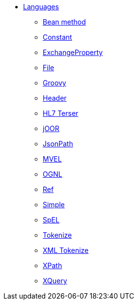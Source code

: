 // this file is auto generated and changes to it will be overwritten
// make edits in docs/*nav.adoc.template files instead

* xref:languages:index.adoc[Languages]
** xref:languages:bean-language.adoc[Bean method]
** xref:languages:constant-language.adoc[Constant]
** xref:languages:exchangeProperty-language.adoc[ExchangeProperty]
** xref:languages:file-language.adoc[File]
** xref:languages:groovy-language.adoc[Groovy]
** xref:languages:header-language.adoc[Header]
** xref:languages:hl7terser-language.adoc[HL7 Terser]
** xref:languages:joor-language.adoc[jOOR]
** xref:languages:jsonpath-language.adoc[JsonPath]
** xref:languages:mvel-language.adoc[MVEL]
** xref:languages:ognl-language.adoc[OGNL]
** xref:languages:ref-language.adoc[Ref]
** xref:languages:simple-language.adoc[Simple]
** xref:languages:spel-language.adoc[SpEL]
** xref:languages:tokenize-language.adoc[Tokenize]
** xref:languages:xtokenize-language.adoc[XML Tokenize]
** xref:languages:xpath-language.adoc[XPath]
** xref:languages:xquery-language.adoc[XQuery]
